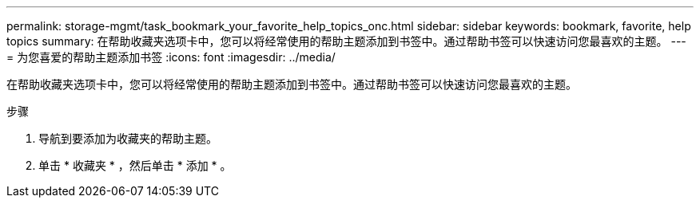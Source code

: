 ---
permalink: storage-mgmt/task_bookmark_your_favorite_help_topics_onc.html 
sidebar: sidebar 
keywords: bookmark, favorite, help topics 
summary: 在帮助收藏夹选项卡中，您可以将经常使用的帮助主题添加到书签中。通过帮助书签可以快速访问您最喜欢的主题。 
---
= 为您喜爱的帮助主题添加书签
:icons: font
:imagesdir: ../media/


[role="lead"]
在帮助收藏夹选项卡中，您可以将经常使用的帮助主题添加到书签中。通过帮助书签可以快速访问您最喜欢的主题。

.步骤
. 导航到要添加为收藏夹的帮助主题。
. 单击 * 收藏夹 * ，然后单击 * 添加 * 。

